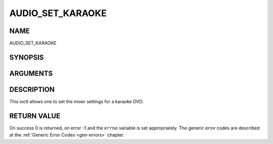 .. -*- coding: utf-8; mode: rst -*-

.. _AUDIO_SET_KARAOKE:

=================
AUDIO_SET_KARAOKE
=================

NAME
----

AUDIO_SET_KARAOKE

SYNOPSIS
--------

.. c:function:: int ioctl(fd, int request = AUDIO_SET_KARAOKE, audio_karaoke_t *karaoke)


ARGUMENTS
---------

.. flat-table::
    :header-rows:  0
    :stub-columns: 0


    -  .. row 1

       -  int fd

       -  File descriptor returned by a previous call to open().

    -  .. row 2

       -  int request

       -  Equals AUDIO_SET_KARAOKE for this command.

    -  .. row 3

       -  audio_karaoke_t \*karaoke

       -  karaoke settings according to section ??.


DESCRIPTION
-----------

This ioctl allows one to set the mixer settings for a karaoke DVD.


RETURN VALUE
------------

On success 0 is returned, on error -1 and the ``errno`` variable is set
appropriately. The generic error codes are described at the
:ref:`Generic Error Codes <gen-errors>` chapter.



.. flat-table::
    :header-rows:  0
    :stub-columns: 0


    -  .. row 1

       -  ``EINVAL``

       -  karaoke is not a valid or supported karaoke setting.
